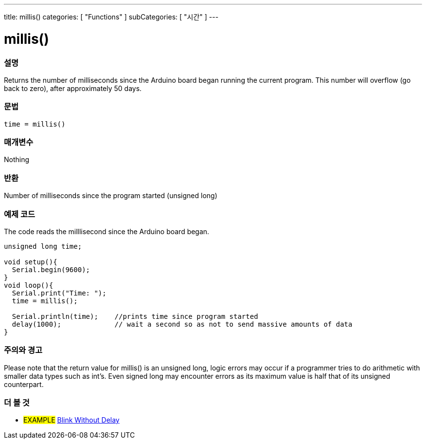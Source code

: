 ---
title: millis()
categories: [ "Functions" ]
subCategories: [ "시간" ]
---





= millis()


// OVERVIEW SECTION STARTS
[#overview]
--

[float]
=== 설명
Returns the number of milliseconds since the Arduino board began running the current program. This number will overflow (go back to zero), after approximately 50 days.
[%hardbreaks]


[float]
=== 문법
`time = millis()`


[float]
=== 매개변수
Nothing

[float]
=== 반환
Number of milliseconds since the program started (unsigned long)

--
// OVERVIEW SECTION ENDS




// HOW TO USE SECTION STARTS
[#howtouse]
--

[float]
=== 예제 코드
// Describe what the example code is all about and add relevant code   ►►►►► THIS SECTION IS MANDATORY ◄◄◄◄◄
The code reads the milllisecond since the Arduino board began.

[source,arduino]
----
unsigned long time;

void setup(){
  Serial.begin(9600);
}
void loop(){
  Serial.print("Time: ");
  time = millis();

  Serial.println(time);    //prints time since program started
  delay(1000);             // wait a second so as not to send massive amounts of data
}
----
[%hardbreaks]

[float]
=== 주의와 경고
Please note that the return value for millis() is an unsigned long, logic errors may occur if a programmer tries to do arithmetic with smaller data types such as int's. Even signed long may encounter errors as its maximum value is half that of its unsigned counterpart.

--
// HOW TO USE SECTION ENDS


// SEE ALSO SECTION
[#see_also]
--

[float]
=== 더 볼 것

[role="example"]
* #EXAMPLE# http://arduino.cc/en/Tutorial/BlinkWithoutDelay[Blink Without Delay]

--
// SEE ALSO SECTION ENDS
